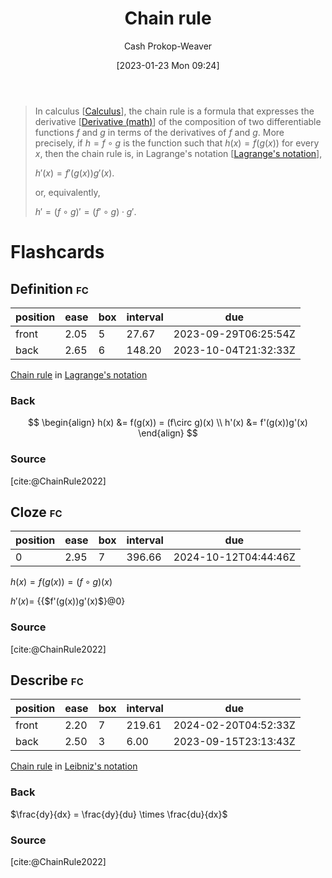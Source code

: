 :PROPERTIES:
:ID:       0ff1c07f-e015-4929-b119-8890ebbc312c
:LAST_MODIFIED: [2023-09-11 Mon 05:47]
:END:
#+title: Chain rule
#+hugo_custom_front_matter: :slug "0ff1c07f-e015-4929-b119-8890ebbc312c"
#+author: Cash Prokop-Weaver
#+date: [2023-01-23 Mon 09:24]
#+filetags: :concept:

#+begin_quote
In calculus [[[id:9dd5be35-ca4c-4c0b-8e1c-57025b2e2ba7][Calculus]]], the chain rule is a formula that expresses the derivative [[[id:555a96ec-560f-4087-939f-5985f0ad0cb6][Derivative (math)]]] of the composition of two differentiable functions $f$ and $g$ in terms of the derivatives of $f$ and $g$. More precisely, if $h=f\circ g$ is the function such that $h(x)=f(g(x))$ for every $x$, then the chain rule is, in Lagrange's notation [[[id:b92d8ad5-fe15-4a28-b9a7-0b8e9e1bcd13][Lagrange's notation]]],

$h'(x)=f'(g(x))g'(x)$.

or, equivalently,

$h'=(f\circ g)'=(f'\circ g)\cdot g'$.
#+end_quote

* Flashcards
** Definition :fc:
:PROPERTIES:
:CREATED: [2023-01-23 Mon 09:29]
:FC_CREATED: 2023-01-23T17:31:02Z
:FC_TYPE:  double
:ID:       c8c3c0fa-a52a-44cc-94e9-823737a66581
:END:
:REVIEW_DATA:
| position | ease | box | interval | due                  |
|----------+------+-----+----------+----------------------|
| front    | 2.05 |   5 |    27.67 | 2023-09-29T06:25:54Z |
| back     | 2.65 |   6 |   148.20 | 2023-10-04T21:32:33Z |
:END:

[[id:0ff1c07f-e015-4929-b119-8890ebbc312c][Chain rule]] in [[id:b92d8ad5-fe15-4a28-b9a7-0b8e9e1bcd13][Lagrange's notation]]

*** Back
$$
\begin{align}
h(x) &= f(g(x)) = (f\circ g)(x) \\
h'(x) &= f'(g(x))g'(x)
\end{align}
$$
*** Source
[cite:@ChainRule2022]
** Cloze :fc:
:PROPERTIES:
:CREATED: [2023-01-27 Fri 06:28]
:FC_CREATED: 2023-01-27T14:29:48Z
:FC_TYPE:  cloze
:ID:       d3f4c277-9572-432f-909d-e636722862b1
:FC_CLOZE_MAX: 0
:FC_CLOZE_TYPE: deletion
:END:
:REVIEW_DATA:
| position | ease | box | interval | due                  |
|----------+------+-----+----------+----------------------|
|        0 | 2.95 |   7 |   396.66 | 2024-10-12T04:44:46Z |
:END:

$h(x) = f(g(x)) = (f\circ g)(x)$

$h'(x)=$ {{$f'(g(x))g'(x)$}@0}

*** Source
[cite:@ChainRule2022]
** Describe :fc:
:PROPERTIES:
:CREATED: [2023-01-27 Fri 06:30]
:FC_CREATED: 2023-01-27T14:32:03Z
:FC_TYPE:  double
:ID:       a7be3a20-e7e5-41e3-bb9f-37eb4dcb06f7
:END:
:REVIEW_DATA:
| position | ease | box | interval | due                  |
|----------+------+-----+----------+----------------------|
| front    | 2.20 |   7 |   219.61 | 2024-02-20T04:52:33Z |
| back     | 2.50 |   3 |     6.00 | 2023-09-15T23:13:43Z |
:END:

[[id:0ff1c07f-e015-4929-b119-8890ebbc312c][Chain rule]] in [[id:80c7fef7-aa9e-439f-a02f-be3edb85d8f5][Leibniz's notation]]

*** Back
$\frac{dy}{dx} = \frac{dy}{du} \times \frac{du}{dx}$
*** Source
[cite:@ChainRule2022]
#+print_bibliography: